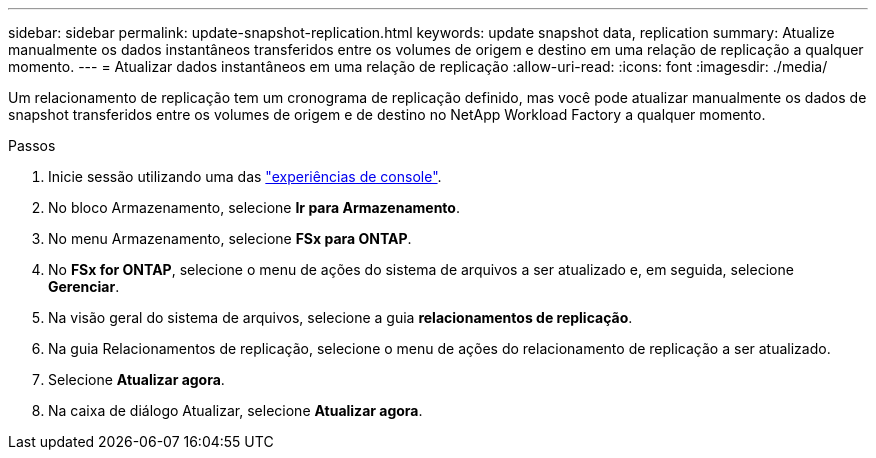 ---
sidebar: sidebar 
permalink: update-snapshot-replication.html 
keywords: update snapshot data, replication 
summary: Atualize manualmente os dados instantâneos transferidos entre os volumes de origem e destino em uma relação de replicação a qualquer momento. 
---
= Atualizar dados instantâneos em uma relação de replicação
:allow-uri-read: 
:icons: font
:imagesdir: ./media/


[role="lead"]
Um relacionamento de replicação tem um cronograma de replicação definido, mas você pode atualizar manualmente os dados de snapshot transferidos entre os volumes de origem e de destino no NetApp Workload Factory a qualquer momento.

.Passos
. Inicie sessão utilizando uma das link:https://docs.netapp.com/us-en/workload-setup-admin/console-experiences.html["experiências de console"^].
. No bloco Armazenamento, selecione *Ir para Armazenamento*.
. No menu Armazenamento, selecione *FSx para ONTAP*.
. No *FSx for ONTAP*, selecione o menu de ações do sistema de arquivos a ser atualizado e, em seguida, selecione *Gerenciar*.
. Na visão geral do sistema de arquivos, selecione a guia *relacionamentos de replicação*.
. Na guia Relacionamentos de replicação, selecione o menu de ações do relacionamento de replicação a ser atualizado.
. Selecione *Atualizar agora*.
. Na caixa de diálogo Atualizar, selecione *Atualizar agora*.

